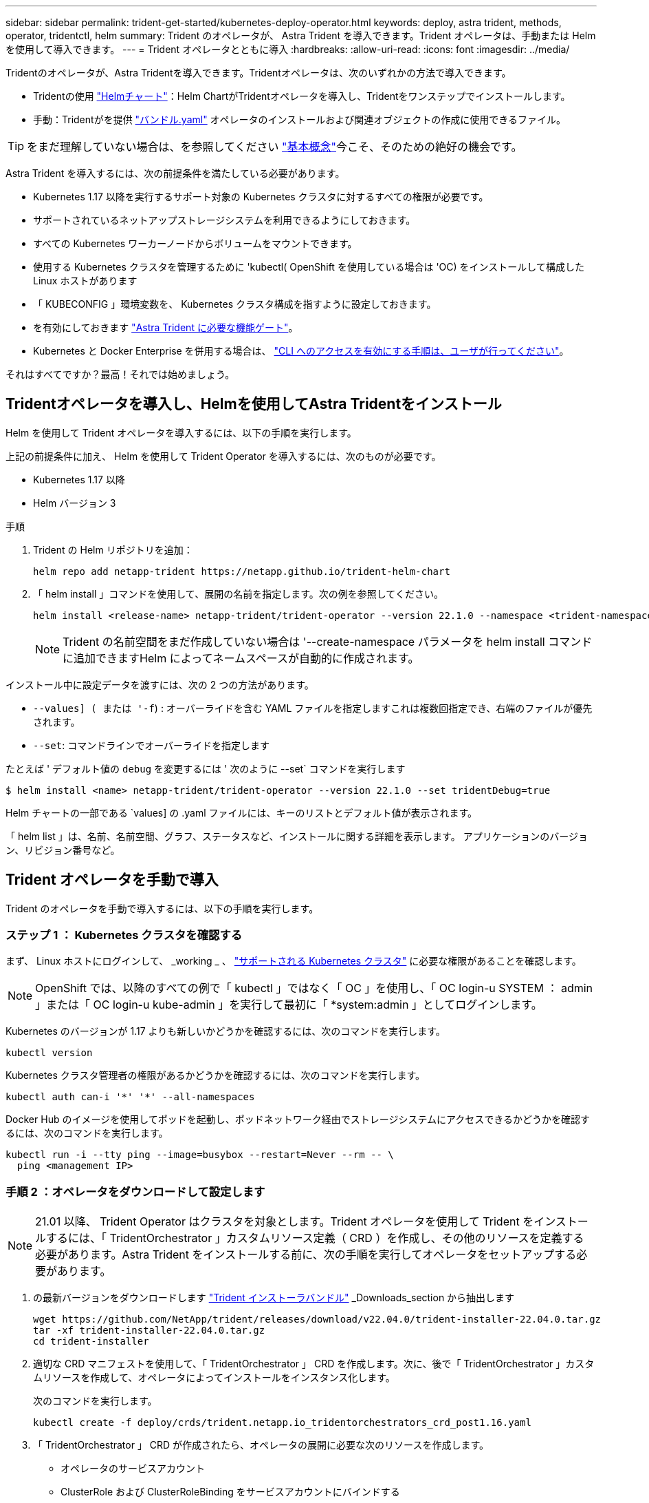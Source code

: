 ---
sidebar: sidebar 
permalink: trident-get-started/kubernetes-deploy-operator.html 
keywords: deploy, astra trident, methods, operator, tridentctl, helm 
summary: Trident のオペレータが、 Astra Trident を導入できます。Trident オペレータは、手動または Helm を使用して導入できます。 
---
= Trident オペレータとともに導入
:hardbreaks:
:allow-uri-read: 
:icons: font
:imagesdir: ../media/


Tridentのオペレータが、Astra Tridentを導入できます。Tridentオペレータは、次のいずれかの方法で導入できます。

* Tridentの使用 link:https://artifacthub.io/packages/helm/netapp-trident/trident-operator["Helmチャート"^]：Helm ChartがTridentオペレータを導入し、Tridentをワンステップでインストールします。
* 手動：Tridentがを提供 link:https://github.com/NetApp/trident/blob/master/deploy/bundle.yaml["バンドル.yaml"^] オペレータのインストールおよび関連オブジェクトの作成に使用できるファイル。



TIP: をまだ理解していない場合は、を参照してください link:../trident-concepts/intro.html["基本概念"^]今こそ、そのための絶好の機会です。

Astra Trident を導入するには、次の前提条件を満たしている必要があります。

* Kubernetes 1.17 以降を実行するサポート対象の Kubernetes クラスタに対するすべての権限が必要です。
* サポートされているネットアップストレージシステムを利用できるようにしておきます。
* すべての Kubernetes ワーカーノードからボリュームをマウントできます。
* 使用する Kubernetes クラスタを管理するために 'kubectl( OpenShift を使用している場合は 'OC) をインストールして構成した Linux ホストがあります
* 「 KUBECONFIG 」環境変数を、 Kubernetes クラスタ構成を指すように設定しておきます。
* を有効にしておきます link:requirements.html["Astra Trident に必要な機能ゲート"^]。
* Kubernetes と Docker Enterprise を併用する場合は、 https://docs.docker.com/ee/ucp/user-access/cli/["CLI へのアクセスを有効にする手順は、ユーザが行ってください"^]。


それはすべてですか？最高！それでは始めましょう。



== Tridentオペレータを導入し、Helmを使用してAstra Tridentをインストール

Helm を使用して Trident オペレータを導入するには、以下の手順を実行します。

上記の前提条件に加え、 Helm を使用して Trident Operator を導入するには、次のものが必要です。

* Kubernetes 1.17 以降
* Helm バージョン 3


.手順
. Trident の Helm リポジトリを追加：
+
[listing]
----
helm repo add netapp-trident https://netapp.github.io/trident-helm-chart
----
. 「 helm install 」コマンドを使用して、展開の名前を指定します。次の例を参照してください。
+
[listing]
----
helm install <release-name> netapp-trident/trident-operator --version 22.1.0 --namespace <trident-namespace>
----
+

NOTE: Trident の名前空間をまだ作成していない場合は '--create-namespace パラメータを helm install コマンドに追加できますHelm によってネームスペースが自動的に作成されます。



インストール中に設定データを渡すには、次の 2 つの方法があります。

* `--values] ( または '-f`) : オーバーライドを含む YAML ファイルを指定しますこれは複数回指定でき、右端のファイルが優先されます。
* `--set`: コマンドラインでオーバーライドを指定します


たとえば ' デフォルト値の `debug` を変更するには ' 次のように --set` コマンドを実行します

[listing]
----
$ helm install <name> netapp-trident/trident-operator --version 22.1.0 --set tridentDebug=true
----
Helm チャートの一部である `values] の .yaml ファイルには、キーのリストとデフォルト値が表示されます。

「 helm list 」は、名前、名前空間、グラフ、ステータスなど、インストールに関する詳細を表示します。 アプリケーションのバージョン、リビジョン番号など。



== Trident オペレータを手動で導入

Trident のオペレータを手動で導入するには、以下の手順を実行します。



=== ステップ 1 ： Kubernetes クラスタを確認する

まず、 Linux ホストにログインして、 _working _ 、 link:requirements.html["サポートされる Kubernetes クラスタ"^] に必要な権限があることを確認します。


NOTE: OpenShift では、以降のすべての例で「 kubectl 」ではなく「 OC 」を使用し、「 OC login-u SYSTEM ： admin 」または「 OC login-u kube-admin 」を実行して最初に「 *system:admin 」としてログインします。

Kubernetes のバージョンが 1.17 よりも新しいかどうかを確認するには、次のコマンドを実行します。

[listing]
----
kubectl version
----
Kubernetes クラスタ管理者の権限があるかどうかを確認するには、次のコマンドを実行します。

[listing]
----
kubectl auth can-i '*' '*' --all-namespaces
----
Docker Hub のイメージを使用してポッドを起動し、ポッドネットワーク経由でストレージシステムにアクセスできるかどうかを確認するには、次のコマンドを実行します。

[listing]
----
kubectl run -i --tty ping --image=busybox --restart=Never --rm -- \
  ping <management IP>
----


=== 手順 2 ：オペレータをダウンロードして設定します


NOTE: 21.01 以降、 Trident Operator はクラスタを対象とします。Trident オペレータを使用して Trident をインストールするには、「 TridentOrchestrator 」カスタムリソース定義（ CRD ）を作成し、その他のリソースを定義する必要があります。Astra Trident をインストールする前に、次の手順を実行してオペレータをセットアップする必要があります。

. の最新バージョンをダウンロードします https://github.com/NetApp/trident/releases/latest["Trident インストーラバンドル"] _Downloads_section から抽出します
+
[listing]
----
wget https://github.com/NetApp/trident/releases/download/v22.04.0/trident-installer-22.04.0.tar.gz
tar -xf trident-installer-22.04.0.tar.gz
cd trident-installer
----
. 適切な CRD マニフェストを使用して、「 TridentOrchestrator 」 CRD を作成します。次に、後で「 TridentOrchestrator 」カスタムリソースを作成して、オペレータによってインストールをインスタンス化します。
+
次のコマンドを実行します。

+
[listing]
----
kubectl create -f deploy/crds/trident.netapp.io_tridentorchestrators_crd_post1.16.yaml
----
. 「 TridentOrchestrator 」 CRD が作成されたら、オペレータの展開に必要な次のリソースを作成します。
+
** オペレータのサービスアカウント
** ClusterRole および ClusterRoleBinding をサービスアカウントにバインドする
** 専用の PodSecurityPolicy
** 演算子自体
+
Trident インストーラには、これらのリソースを定義するマニフェストが含まれています。デフォルトでは ' 演算子は trident' 名前空間に配置されます'trident' 名前空間が存在しない場合は ' 次のマニフェストを使用して名前空間を作成します

+
[listing]
----
$ kubectl apply -f deploy/namespace.yaml
----


. デフォルトの 'trident` 名前空間以外の名前空間に演算子を配備するには '`erviceaccount.yaml 'clusterrolebinding.yaml ' および `operator.yML' マニフェストを更新し 'bundle.yaml を生成する必要があります
+
次のコマンドを実行して YAML マニフェストを更新し、「 customizization.yaml 」を使用して「 bundle.yaml 」を生成します。

+
[listing]
----
kubectl kustomize deploy/ > deploy/bundle.yaml
----
+
次のコマンドを実行してリソースを作成し、オペレータを配置します。

+
[listing]
----
kubectl create -f deploy/bundle.yaml
----
. 展開後にオペレータのステータスを確認するには、次の手順を実行します。
+
[listing]
----
$ kubectl get deployment -n <operator-namespace>
NAME               READY   UP-TO-DATE   AVAILABLE   AGE
trident-operator   1/1     1            1           3m

$ kubectl get pods -n <operator-namespace>
NAME                              READY   STATUS             RESTARTS   AGE
trident-operator-54cb664d-lnjxh   1/1     Running            0          3m
----


オペレータによる導入で、クラスタ内のいずれかのワーカーノードで実行されるポッドが正常に作成されます。


IMPORTANT: Kubernetes クラスタには、オペレータのインスタンスが * 1 つしか存在しないようにしてください。Trident のオペレータが複数の環境を構築することは避けてください。



=== 手順 3 ： Trident をインストールする

これで、オペレータを使って Astra Trident をインストールする準備ができました。これには 'TridentOrchestrator を作成する必要がありますTrident インストーラには 'TridentOrchestrator を作成するための定義例が付属していますこれは 'trident' 名前空間にインストールされます

[listing]
----
$ kubectl create -f deploy/crds/tridentorchestrator_cr.yaml
tridentorchestrator.trident.netapp.io/trident created

$ kubectl describe torc trident
Name:        trident
Namespace:
Labels:      <none>
Annotations: <none>
API Version: trident.netapp.io/v1
Kind:        TridentOrchestrator
...
Spec:
  Debug:     true
  Namespace: trident
Status:
  Current Installation Params:
    IPv6:                      false
    Autosupport Hostname:
    Autosupport Image:         netapp/trident-autosupport:21.04
    Autosupport Proxy:
    Autosupport Serial Number:
    Debug:                     true
    Enable Node Prep:          false
    Image Pull Secrets:
    Image Registry:
    k8sTimeout:           30
    Kubelet Dir:          /var/lib/kubelet
    Log Format:           text
    Silence Autosupport:  false
    Trident Image:        netapp/trident:21.04.0
  Message:                  Trident installed  Namespace:                trident
  Status:                   Installed
  Version:                  v21.04.0
Events:
    Type Reason Age From Message ---- ------ ---- ---- -------Normal
    Installing 74s trident-operator.netapp.io Installing Trident Normal
    Installed 67s trident-operator.netapp.io Trident installed
----
Trident オペレータは 'TridentOrchestrator 仕様の属性を使用して 'Astra Trident のインストール方法をカスタマイズできますを参照してください link:kubernetes-customize-deploy.html["Trident の導入をカスタマイズ"^]。

「 TridentOrchestrator 」のステータスは、インストールが成功したかどうかを示し、インストールされている Trident のバージョンを表示します。

[cols="2"]
|===
| ステータス | 説明 


| インストール中です | オペレータは、この「 TridentOrchestrator 」 CR を使用して Astra Trident をインストールしています。 


| インストール済み | Astra Trident のインストールが完了しました。 


| アンインストール中です | オペレータは 'stra Trident をアンインストールしていますこれは 'pec.uninstall=true だからです 


| アンインストール済み | Astra Trident がアンインストールされました。 


| 失敗しました | オペレータは Astra Trident をインストール、パッチ適用、更新、またはアンインストールできませんでした。オペレータはこの状態からのリカバリを自動的に試みます。この状態が解消されない場合は、トラブルシューティングが必要です。 


| 更新中です | オペレータが既存のインストールを更新しています。 


| エラー | 「 TridentOrchestrator 」は使用されません。別のファイルがすでに存在します。 
|===
インストール中に 'TridentOrchestrator のステータスが Installing から Installed に変わります「失敗」ステータスが表示され、オペレータが自身で回復できない場合は、オペレータのログを確認する必要があります。を参照してください link:../troubleshooting.html["トラブルシューティング"^] セクション。

Astra Trident のインストールが完了しているかどうかを確認するには、作成したポッドを確認します。

[listing]
----
$ kubectl get pod -n trident
NAME                                READY   STATUS    RESTARTS   AGE
trident-csi-7d466bf5c7-v4cpw        5/5     Running   0           1m
trident-csi-mr6zc                   2/2     Running   0           1m
trident-csi-xrp7w                   2/2     Running   0           1m
trident-csi-zh2jt                   2/2     Running   0           1m
trident-operator-766f7b8658-ldzsv   1/1     Running   0           3m
----
また 'tridentctl を使用して 'Astra Trident のバージョンを確認することもできます

[listing]
----
$ ./tridentctl -n trident version
+----------------+----------------+
| SERVER VERSION | CLIENT VERSION |
+----------------+----------------+
| 21.04.0        | 21.04.0        |
+----------------+----------------+
----
これで、バックエンドを作成できます。を参照してください link:kubernetes-postdeployment.html["導入後のタスク"^]。


TIP: 導入時の問題のトラブルシューティングについては、を参照してください link:../troubleshooting.html["トラブルシューティング"^] セクション。
